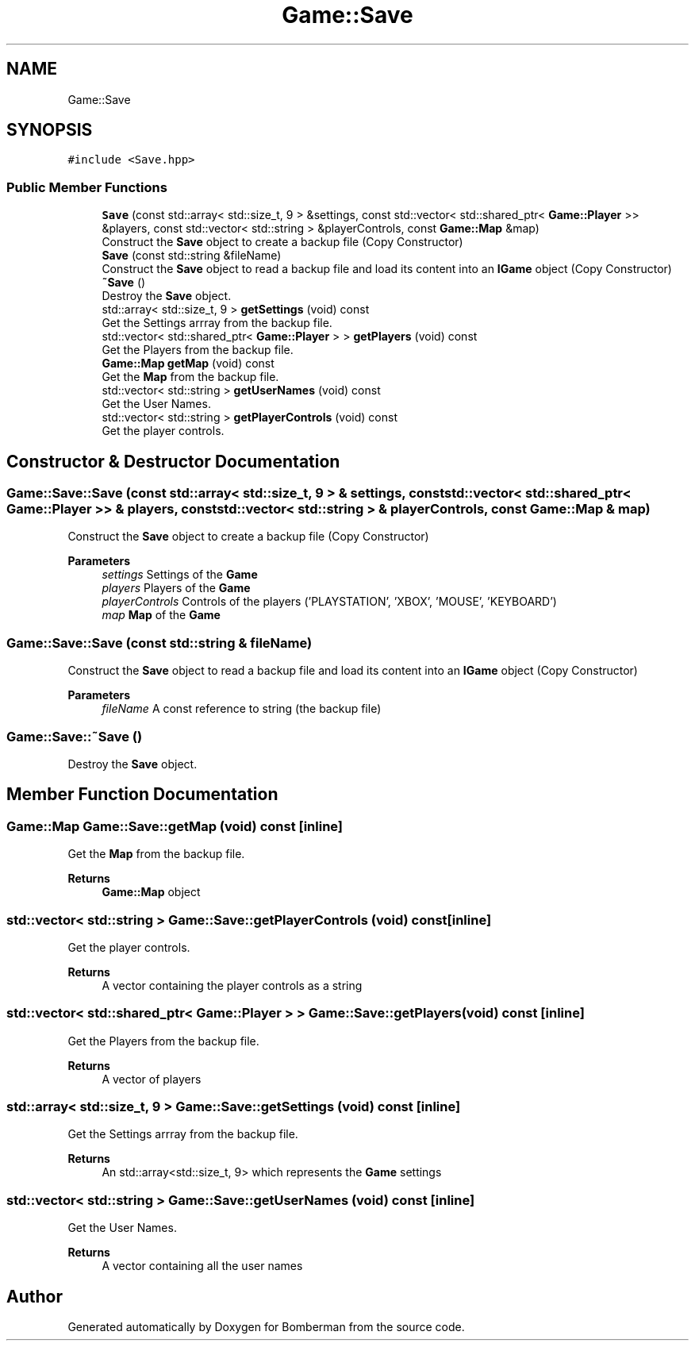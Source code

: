.TH "Game::Save" 3 "Mon Jun 21 2021" "Version 2.0" "Bomberman" \" -*- nroff -*-
.ad l
.nh
.SH NAME
Game::Save
.SH SYNOPSIS
.br
.PP
.PP
\fC#include <Save\&.hpp>\fP
.SS "Public Member Functions"

.in +1c
.ti -1c
.RI "\fBSave\fP (const std::array< std::size_t, 9 > &settings, const std::vector< std::shared_ptr< \fBGame::Player\fP >> &players, const std::vector< std::string > &playerControls, const \fBGame::Map\fP &map)"
.br
.RI "Construct the \fBSave\fP object to create a backup file (Copy Constructor) "
.ti -1c
.RI "\fBSave\fP (const std::string &fileName)"
.br
.RI "Construct the \fBSave\fP object to read a backup file and load its content into an \fBIGame\fP object (Copy Constructor) "
.ti -1c
.RI "\fB~Save\fP ()"
.br
.RI "Destroy the \fBSave\fP object\&. "
.ti -1c
.RI "std::array< std::size_t, 9 > \fBgetSettings\fP (void) const"
.br
.RI "Get the Settings arrray from the backup file\&. "
.ti -1c
.RI "std::vector< std::shared_ptr< \fBGame::Player\fP > > \fBgetPlayers\fP (void) const"
.br
.RI "Get the Players from the backup file\&. "
.ti -1c
.RI "\fBGame::Map\fP \fBgetMap\fP (void) const"
.br
.RI "Get the \fBMap\fP from the backup file\&. "
.ti -1c
.RI "std::vector< std::string > \fBgetUserNames\fP (void) const"
.br
.RI "Get the User Names\&. "
.ti -1c
.RI "std::vector< std::string > \fBgetPlayerControls\fP (void) const"
.br
.RI "Get the player controls\&. "
.in -1c
.SH "Constructor & Destructor Documentation"
.PP 
.SS "Game::Save::Save (const std::array< std::size_t, 9 > & settings, const std::vector< std::shared_ptr< \fBGame::Player\fP >> & players, const std::vector< std::string > & playerControls, const \fBGame::Map\fP & map)"

.PP
Construct the \fBSave\fP object to create a backup file (Copy Constructor) 
.PP
\fBParameters\fP
.RS 4
\fIsettings\fP Settings of the \fBGame\fP 
.br
\fIplayers\fP Players of the \fBGame\fP 
.br
\fIplayerControls\fP Controls of the players ('PLAYSTATION', 'XBOX', 'MOUSE', 'KEYBOARD') 
.br
\fImap\fP \fBMap\fP of the \fBGame\fP 
.RE
.PP

.SS "Game::Save::Save (const std::string & fileName)"

.PP
Construct the \fBSave\fP object to read a backup file and load its content into an \fBIGame\fP object (Copy Constructor) 
.PP
\fBParameters\fP
.RS 4
\fIfileName\fP A const reference to string (the backup file) 
.RE
.PP

.SS "Game::Save::~Save ()"

.PP
Destroy the \fBSave\fP object\&. 
.SH "Member Function Documentation"
.PP 
.SS "\fBGame::Map\fP Game::Save::getMap (void) const\fC [inline]\fP"

.PP
Get the \fBMap\fP from the backup file\&. 
.PP
\fBReturns\fP
.RS 4
\fBGame::Map\fP object 
.RE
.PP

.SS "std::vector< std::string > Game::Save::getPlayerControls (void) const\fC [inline]\fP"

.PP
Get the player controls\&. 
.PP
\fBReturns\fP
.RS 4
A vector containing the player controls as a string 
.RE
.PP

.SS "std::vector< std::shared_ptr< \fBGame::Player\fP > > Game::Save::getPlayers (void) const\fC [inline]\fP"

.PP
Get the Players from the backup file\&. 
.PP
\fBReturns\fP
.RS 4
A vector of players 
.RE
.PP

.SS "std::array< std::size_t, 9 > Game::Save::getSettings (void) const\fC [inline]\fP"

.PP
Get the Settings arrray from the backup file\&. 
.PP
\fBReturns\fP
.RS 4
An std::array<std::size_t, 9> which represents the \fBGame\fP settings 
.RE
.PP

.SS "std::vector< std::string > Game::Save::getUserNames (void) const\fC [inline]\fP"

.PP
Get the User Names\&. 
.PP
\fBReturns\fP
.RS 4
A vector containing all the user names 
.RE
.PP


.SH "Author"
.PP 
Generated automatically by Doxygen for Bomberman from the source code\&.
